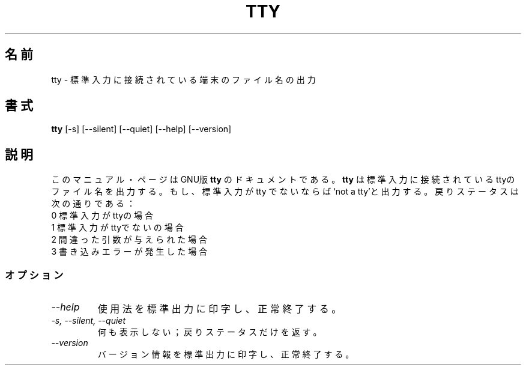 .\"    This file documents the GNU shell utilities.
.\" 
.\"    Copyright (C) 1994 Free Software Foundation, Inc.
.\" 
.\"    Permission is granted to make and distribute verbatim copies of this
.\" manual provided the copyright notice and this permission notice are
.\" preserved on all copies.
.\" 
.\"    Permission is granted to copy and distribute modified versions of
.\" this manual under the conditions for verbatim copying, provided that
.\" the entire resulting derived work is distributed under the terms of a
.\" permission notice identical to this one.
.\" 
.\"    Permission is granted to copy and distribute translations of this
.\" manual into another language, under the above conditions for modified
.\" versions, except that this permission notice may be stated in a
.\" translation approved by the Foundation.
.\"
.\" Japanese Version Copyright (c) 1997 CHIDA Kazunori
.\"         all rights reserved.
.\" Translated Sun Jun 22 10:04:17 JST 1997
.\"         by CHIDA Kazunori <chida@mondo.mech.muroran-it.ac.jp>  
.\"WORD: exit status 戻りステータス
.TH TTY 1L "GNU Shell Utilities" "FSF" \" -*- nroff -*-
.SH 名前
tty \- 標準入力に接続されている端末のファイル名の出力
.SH 書式
.B tty
[\-s] [\-\-silent] [\-\-quiet] [\-\-help] [\-\-version]
.SH 説明
このマニュアル・ページはGNU版
.BR tty
のドキュメントである。  
.B tty
は標準入力に接続されているttyのファイル名を出力する。  もし、標準入力がtty
でないならば `not a tty'と出力する。  戻りステータスは次の通りである：
.nf
0 標準入力がttyの場合
1 標準入力がttyでないの場合
2 間違った引数が与えられた場合
3 書き込みエラーが発生した場合
.fi
.SS オプション
.TP
.I "\-\-help"
使用法を標準出力に印字し、正常終了する。
.TP
.I "\-s, \-\-silent, \-\-quiet"
何も表示しない；戻りステータスだけを返す。
.TP
.I "\-\-version"
バージョン情報を標準出力に印字し、正常終了する。
